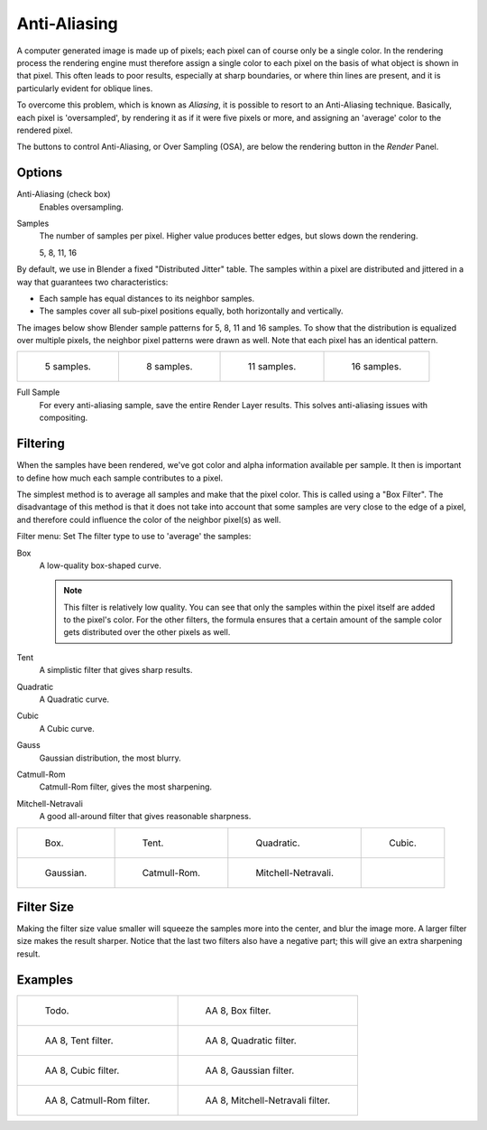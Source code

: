 
*************
Anti-Aliasing
*************

A computer generated image is made up of pixels;
each pixel can of course only be a single color. In the rendering process the rendering engine
must therefore assign a single color to each pixel on the basis of what object is shown in
that pixel. This often leads to poor results, especially at sharp boundaries,
or where thin lines are present, and it is particularly evident for oblique lines.

To overcome this problem, which is known as *Aliasing*,
it is possible to resort to an Anti-Aliasing technique. Basically,
each pixel is 'oversampled', by rendering it as if it were five pixels or more,
and assigning an 'average' color to the rendered pixel.

The buttons to control Anti-Aliasing, or Over Sampling (OSA),
are below the rendering button in the *Render* Panel.


Options
=======

Anti-Aliasing (check box)
   Enables oversampling.

Samples
   The number of samples per pixel. Higher value produces better edges, but slows down the rendering.

   5, 8, 11, 16

By default, we use in Blender a fixed "Distributed Jitter" table. The samples within a pixel
are distributed and jittered in a way that guarantees two characteristics:

- Each sample has equal distances to its neighbor samples.
- The samples cover all sub-pixel positions equally, both horizontally and vertically.

The images below show Blender sample patterns for 5, 8, 11 and 16 samples.
To show that the distribution is equalized over multiple pixels, the neighbor pixel patterns were drawn as well.
Note that each pixel has an identical pattern.

.. list-table::

   * - .. figure:: /images/render_blender-render_settings_antialiasing_oversampling-pattern-5.jpg

          5 samples.

     - .. figure:: /images/render_blender-render_settings_antialiasing_oversampling-pattern-8.jpg

          8 samples.

     - .. figure:: /images/render_blender-render_settings_antialiasing_oversampling-pattern-11.jpg

          11 samples.

     - .. figure:: /images/render_blender-render_settings_antialiasing_oversampling-pattern-16.jpg

          16 samples.

Full Sample
   For every anti-aliasing sample, save the entire Render Layer results.
   This solves anti-aliasing issues with compositing.


Filtering
=========

When the samples have been rendered,
we've got color and alpha information available per sample.
It then is important to define how much each sample contributes to a pixel.

The simplest method is to average all samples and make that the pixel color.
This is called using a "Box Filter". The disadvantage of this method is that it does not take
into account that some samples are very close to the edge of a pixel,
and therefore could influence the color of the neighbor pixel(s) as well.

Filter menu: Set The filter type to use to 'average' the samples:

Box
   A low-quality box-shaped curve.

   .. note::

      This filter is relatively low quality.
      You can see that only the samples within the pixel itself are added to the pixel's color.
      For the other filters,
      the formula ensures that a certain amount of the sample color gets distributed over the other pixels as well.
Tent
   A simplistic filter that gives sharp results.
Quadratic
   A Quadratic curve.
Cubic
   A Cubic curve.
Gauss
   Gaussian distribution, the most blurry.
Catmull-Rom
   Catmull-Rom filter, gives the most sharpening.
Mitchell-Netravali
   A good all-around filter that gives reasonable sharpness.

.. list-table::

   * - .. figure:: /images/render_blender-render_settings_antialiasing_oversampling-graph-box.jpg

          Box.

     - .. figure:: /images/render_blender-render_settings_antialiasing_oversampling-graph-tent.jpg

          Tent.

     - .. figure:: /images/render_blender-render_settings_antialiasing_oversampling-graph-quadratic.jpg

          Quadratic.

     - .. figure:: /images/render_blender-render_settings_antialiasing_oversampling-graph-cubic.jpg

          Cubic.

   * - .. figure:: /images/render_blender-render_settings_antialiasing_oversampling-graph-gaussian.jpg

          Gaussian.

     - .. figure:: /images/render_blender-render_settings_antialiasing_oversampling-graph-catmullrom.jpg

          Catmull-Rom.

     - .. figure:: /images/render_blender-render_settings_antialiasing_oversampling-graph-mitchell-netravali.jpg

          Mitchell-Netravali.

     - ..


Filter Size
===========

Making the filter size value smaller will squeeze the samples more into the center,
and blur the image more. A larger filter size makes the result sharper.
Notice that the last two filters also have a negative part;
this will give an extra sharpening result.


Examples
========

.. list-table::

   * - .. figure:: /images/render_blender-render_settings_antialiasing_02.png

          Todo.

     - .. figure:: /images/render_blender-render_settings_antialiasing_osa8_box.jpg

          AA 8, Box filter.

   * - .. figure:: /images/render_blender-render_settings_antialiasing_osa8_tent.jpg

          AA 8, Tent filter.

     - .. figure:: /images/render_blender-render_settings_antialiasing_osa8_quad.jpg

          AA 8, Quadratic filter.

   * - .. figure:: /images/render_blender-render_settings_antialiasing_osa8_cubic.jpg

          AA 8, Cubic filter.

     - .. figure:: /images/render_blender-render_settings_antialiasing_osa8_gauss.jpg

          AA 8, Gaussian filter.

   * - .. figure:: /images/render_blender-render_settings_antialiasing_osa8_catrom.jpg

          AA 8, Catmull-Rom filter.

     - .. figure:: /images/render_blender-render_settings_antialiasing_osa8_mitch.jpg

           AA 8, Mitchell-Netravali filter.
